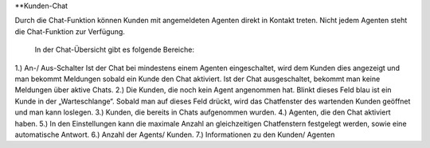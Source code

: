 **Kunden-Chat

.. image:: images/gettingstarted/Abb3-Kunden-Chat.jpg

Durch die Chat-Funktion können Kunden mit angemeldeten Agenten direkt in Kontakt treten. Nicht jedem Agenten steht die Chat-Funktion zur Verfügung.

 In der Chat-Übersicht gibt es folgende Bereiche:
1.)	An-/ Aus-Schalter
Ist der Chat bei mindestens einem Agenten eingeschaltet, wird dem Kunden dies angezeigt und man bekommt Meldungen sobald ein Kunde den Chat aktiviert.
Ist der Chat ausgeschaltet, bekommt man keine Meldungen über aktive Chats.
2.)	Die Kunden, die noch kein Agent angenommen hat. Blinkt dieses Feld blau ist ein Kunde in der „Warteschlange“. Sobald man auf dieses Feld drückt, wird das Chatfenster des wartenden Kunden geöffnet und man kann loslegen.
3.)	Kunden, die bereits in Chats aufgenommen wurden.
4.)	Agenten, die den Chat aktiviert haben.
5.)	In den Einstellungen kann die maximale Anzahl an gleichzeitigen Chatfenstern festgelegt werden, sowie eine automatische Antwort.
6.)	Anzahl der Agents/ Kunden.
7.)	Informationen zu den Kunden/ Agenten

